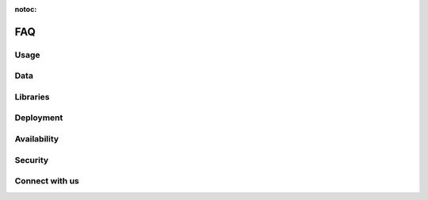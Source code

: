 :notoc:

===
FAQ
===

Usage
-----

.. dropdown:: Can I use Coiled to do machine learning, data science, etc.?
    :container: mb-2
    :title: bg-white text-black text-left h6
    :body: bg-white
    :animate: fade-in

    Yes! Coiled builds on the popular PyData ecosystem of tools, and Dask in
    particular. Refer to the following resources to learn more about what you
    can do with Dask and Python:

    -   `Dask <https://dask.org>`_
    -   `Dask Examples <https://examples.dask.org>`_

    You may also want to check out our `YouTube channel
    <https://youtube.com/c/Coiled>`_ for interviews with community members that
    are using Python at scale.


.. dropdown:: Does Coiled support Jupyter notebooks?
    :container: mb-2
    :title: bg-white text-black text-left h6
    :body: bg-white
    :animate: fade-in

    Yes, you can use Coiled from a Jupyter Notebook on your laptop or in a
    cloud-hosted environment.

    Coiled also supports running hosted, sharable notebooks. Click on the
    ``Notebooks`` tab in the Coiled app for example notebooks and steps on how
    to get started. You may also want to try some of our notebooks at
    `cloud.coiled.io/examples/notebooks <https://cloud.coiled.io/examples/notebooks>`_.

    Note that today Coiled does not yet persist user state across notebook
    sessions. Refer to the documentation on :doc:`notebooks` for more
    information.


.. dropdown:: Can I use Coiled from Sagemaker, VS Code, PyCharm, etc.?
    :container: mb-2
    :title: bg-white text-black text-left h6
    :body: bg-white
    :animate: fade-in

    Yes, you can use Coiled from anywhere that you can run Python. Coiled is
    agnostic to any specific user environment, editor, or IDE.


.. dropdown:: Does Coiled support GPUs?
    :container: mb-2
    :title: bg-white text-black text-left h6
    :body: bg-white
    :animate: fade-in

    Yes, however, access to GPU resources is limited during the beta period. Reach
    out to us at sales@coiled.io if you're interested in using Coiled with GPUs.


.. dropdown:: Can I use a container registry other than DockerHub or ECR?
    :container: mb-2
    :title: bg-white text-black text-left h6
    :body: bg-white
    :animate: fade-in

    Yes, a registry that supports the Docker Registry API V2 should work, but it
    is an experimental feature under active development. Please reach out if you
    would like to discuss your use case at support@coiled.io.


Data
----

.. dropdown:: How do I access my data from Coiled?
    :container: mb-2
    :title: bg-white text-black text-left h6
    :body: bg-white
    :animate: fade-in

    When you run computations on Dask clusters managed by Coiled, you can access
    many different file formats using the typical approaches used by Dask,
    Python, and related libraries.

    -   `Tabular data <https://docs.dask.org/en/latest/dataframe-create.html>`_
    -   `Array data <https://docs.dask.org/en/latest/array-creation.html>`_
    -   `Text data <https://docs.dask.org/en/latest/bag-creation.html>`_

    Coiled can provision Dask clusters on different cloud providers. Therefore,
    large datasets should be stored on the cloud using services such as Amazon
    S3 to avoid large data transfer costs. Be sure to also consider which region
    you are running Coiled in compared to which region the data resides in.


.. dropdown:: Do I need to migrate my data to Coiled?
    :container: mb-2
    :title: bg-white text-black text-left h6
    :body: bg-white
    :animate: fade-in

    No, Coiled does not store any of your data. Rather, your data can remain in
    its current location. Coiled manages computation and helps you load data
    from your existing data sources, process it, and write results to those same
    (or other) data sources.


.. dropdown:: Does Coiled collect logs from my Cluster?
    :container: mb-2
    :title: bg-white text-black text-left h6
    :body: bg-white
    :animate: fade-in

    If you are using your AWS credentials, Coiled doesn't collect the scheduler/worker
    logs. Coiled will instead use a token to access the logs in your account to
    show them to you from the cluster dashboard.
    Coiled does have access to server logs which might contain information
    related to your activities.

.. dropdown:: Why does Coiled need ECR permissions?
    :container: mb-2
    :title: bg-white text-black text-left h6
    :body: bg-white
    :animate: fade-in

    Coiled stores built software environments as Docker images in ECR based on your
    pip/conda dependencies and use those images when you create a Cluster.
    Even if you don't plan to install any dependencies, Coiled still needs the
    permissions to access your ECR repositories when creating a container only
    software environment.


Libraries
---------


.. dropdown:: How do I install libraries on my Coiled clusters?
    :container: mb-2
    :title: bg-white text-black text-left h6
    :body: bg-white
    :animate: fade-in

    Coiled helps you manage software environments both on your local machine and
    on cloud providers. You can specify custom environments using pip or conda
    environment files with the ``coiled.create_software_environment`` function
    and Coiled will manage building Docker images that can then be used as
    software environments in Dask clusters or other jobs on the cloud.

    Refer to the documentation on :doc:`software_environment` for more
    information.

.. _why-local-software:

.. dropdown:: Why do I need a local software environment?
    :container: mb-2
    :title: bg-white text-black text-left h6
    :body: bg-white
    :animate: fade-in

    When performing distributed computations with Dask, you’ll create a
    :class:`distributed.Client` object which connects your local Python process
    (e.g., your laptop) to your remote Dask cluster (e.g., running on AWS). Dask
    ``Client`` s are the user-facing entry point for submitting tasks to a Dask
    cluster. When using a ``Client`` to submit tasks to your cluster, Dask will
    package up and send data, functions, and other Python objects needed for
    your computations *from* your local Python process where your ``Client`` is
    running *to* your remote Dask cluster in order for them to be executed.

    This means that if you want to run a function on your Dask cluster, for
    example NumPy’s :func:`numpy.mean` function, then you must have NumPy
    installed in your local Python process so Dask can send the ``numpy.mean``
    function from your local Dask ``Client`` to the workers in your Dask
    cluster. For this reason, it’s recommended to have the same
    libraries/versions installed on both your local machine and on the remote
    workers in your cluster.

    Refer to the documentation on :doc:`software_environment` for more details
    on how to easily synchronize your local and remote software environments
    using Coiled.


.. dropdown:: Why do I get Version Mismatch warnings?
    :container: mb-2
    :title: bg-white text-black text-left h6
    :body: bg-white
    :animate: fade-in

    When running cloud computations from your local machine, we need to ensure
    some level of consistency between your local and remote environments. For
    example, your Python versions should match, and if you want to use a library
    like PyTorch or Pandas remotely, then you should probably also install it
    locally. When Coiled detects a mismatch, it will inform you with a warning.

    Matching versions can be challenging if handled manually. Fortunately,
    Coiled provides functionality to help build and maintain software
    environments that match across local and remote environments. Refer to the
    documentation on :doc:`software_environment_local` for more information.


Deployment
----------

.. dropdown:: Which cloud providers does Coiled support?
    :container: mb-2
    :title: bg-white text-black text-left h6
    :body: bg-white
    :animate: fade-in

    Coiled currently supports running within our managed AWS environment or
    within your own AWS account. Coiled also supports running on our managed
    Azure and GCP environments. Refer to the documentation on :doc:`backends`
    for more information on backend configuration, supported regions, and GPUs.

    Please contact sales@coiled.io if you're interested in using Coiled with
    other backends such as your own Azure account, your own GCP account, or
    Kubernetes.


.. dropdown:: Can Coiled provision resources in my own cloud account?
    :container: mb-2
    :title: bg-white text-black text-left h6
    :body: bg-white
    :animate: fade-in

    Yes! By default, Coiled creates Dask clusters in our managed AWS
    environment. However, for pricing or security reasons you may prefer to have
    Coiled provision compute resources within your own AWS account. Refer to the
    documentation on :doc:`backends` for more information.


.. dropdown:: Can I run Coiled on-premises?
    :container: mb-2
    :title: bg-white text-black text-left h6
    :body: bg-white
    :animate: fade-in

    If you want run Coiled in your own private cloud account, we currently
    support that for AWS. Refer to the question "Can Coiled provision resources
    in my own cloud account?" above.

    If you want to run Coiled on your own machines in your own data center, we
    would love to hear from you. Please contact sales@coiled.io to start a
    conversation with us.


Availability
------------

.. dropdown:: How much does Coiled cost?
    :container: mb-2
    :title: bg-white text-black text-left h6
    :body: bg-white
    :animate: fade-in

    Coiled is currently in beta. During this time **Coiled is free for all beta
    users**.

    You will not be charged for any of the compute resources you use, however
    there is a limit of 100 concurrently running cores per user. This policy
    will change in the future when Coiled is opened up to a broader audience,
    but until then we are happy to provide beta users cloud computing resources
    at no cost. Thank you for trying out Coiled!

    For more information on pricing, refer to `coiled.io/pricing
    <https://coiled.io/pricing>`_.


.. dropdown:: How do I invite colleagues, students, etc.?
    :container: mb-2
    :title: bg-white text-black text-left h6
    :body: bg-white
    :animate: fade-in

    We're glad that you're enjoying Coiled and want to invite colleagues or
    students. Coiled is currently open access, so your colleagues can join on
    their own without any additional steps.

    If you want to work within a team account with a group of users from your
    organization, then you can send an e-mail to sales@coiled.io with a team
    name and we'll set you up as an administrator for your new team. Refer to
    the documentation on :doc:`teams` for more information.


Security
--------

.. dropdown:: Can I use Coiled to read private data on AWS?
    :container: mb-2
    :title: bg-white text-black text-left h6
    :body: bg-white
    :animate: fade-in

    Yes. If you create a Coiled cluster from an environment that has AWS
    credentials defined, then Coiled will generate a secure token from those
    credentials and forward it to your Dask workers. The Dask workers will have
    the same rights and permissions that you have by default.

    For additional control, Coiled can be deployed within your own AWS account
    where you can specify and manage IAM roles directly. Refer to the
    documentation on :doc:`security` for more information.


.. dropdown:: Are my computations and data secure?
    :container: mb-2
    :title: bg-white text-black text-left h6
    :body: bg-white
    :animate: fade-in

    Coiled provides end-to-end network security by the use of both cloud
    networking policies and with SSL/TLS encryption. Coiled does not persist or
    store any of your data, data only resides in memory as long as you are
    performing computations.

    For additional control, Coiled can be deployed within your own AWS account
    where you can specify and manage data access controls directly. Refer to the
    documentation on :doc:`security` for more information.


Connect with us
---------------

.. dropdown:: How can I submit a bug report, feature request, or other question?
    :container: mb-2
    :title: bg-white text-black text-left h6
    :body: bg-white
    :animate: fade-in

    First, thank you! Your feedback is highly valuable and will help influence
    the future of Coiled.

    For **bug reports**, please
    `open an issue <https://github.com/coiled/feedback/issues/new>`_ on the
    `Coiled issue tracker <https://github.com/coiled/feedback>`_.

    For **feature requests or other usability feedback**, we'd love to hear from
    you on our
    `feedback portal <https://bit.ly/coiled-feedback>`_!

    For **other questions**, please join our
    `Coiled Community Slack <https://join.slack.com/t/coiled-users/shared_invite/zt-hx1fnr7k-In~Q8ui3XkQfvQon0yN5WQ>`_
    where you can ask questions and interact with our engineers as well as the
    Coiled community.


.. dropdown:: How can I keep up with the latest news about Coiled?
    :container: mb-2
    :title: bg-white text-black text-left h6
    :body: bg-white
    :animate: fade-in

    To stay up to date with Coiled, you can
    `subscribe to our newsletter <https://coiled.io>`_ and follow us on
    `Twitter <https://twitter.com/coiledhq>`_,
    `YouTube <https://youtube.com/c/Coiled>`_, and
    `LinkedIn <https://www.linkedin.com/company/coiled-computing/>`_.
